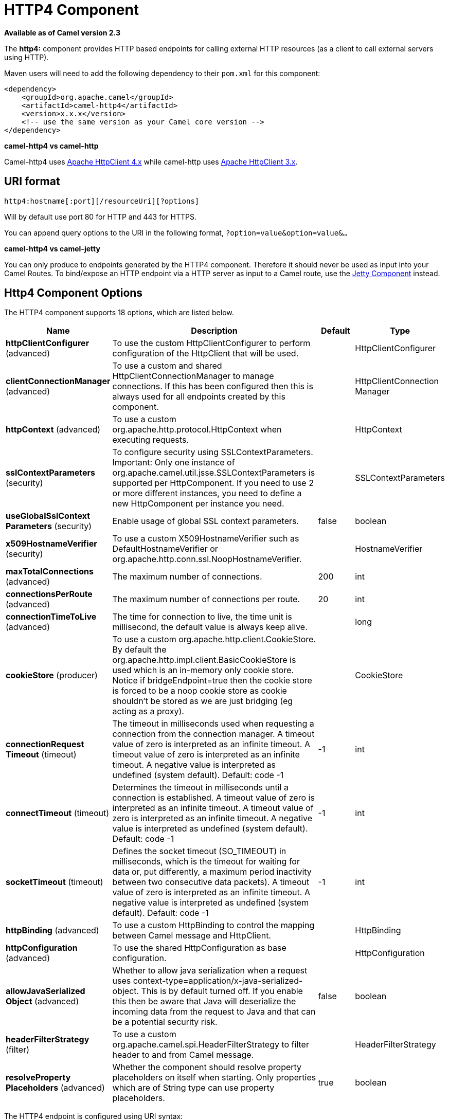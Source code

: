 [[http4-component]]
= HTTP4 Component
:page-source: components/camel-http4/src/main/docs/http4-component.adoc

*Available as of Camel version 2.3*


The *http4:* component provides HTTP based endpoints
for calling external HTTP resources (as a client to call external
servers using HTTP).

Maven users will need to add the following dependency to their `pom.xml`
for this component:

[source,xml]
------------------------------------------------------------
<dependency>
    <groupId>org.apache.camel</groupId>
    <artifactId>camel-http4</artifactId>
    <version>x.x.x</version>
    <!-- use the same version as your Camel core version -->
</dependency>
------------------------------------------------------------


*camel-http4 vs camel-http*

Camel-http4 uses http://hc.apache.org/httpcomponents-client-ga/[Apache
HttpClient 4.x] while camel-http uses
http://hc.apache.org/httpclient-3.x/[Apache HttpClient 3.x].

== URI format

[source,java]
---------------------------------------------
http4:hostname[:port][/resourceUri][?options]
---------------------------------------------

Will by default use port 80 for HTTP and 443 for HTTPS.

You can append query options to the URI in the following format,
`?option=value&option=value&...`

*camel-http4 vs camel-jetty*

You can only produce to endpoints generated by the HTTP4 component.
Therefore it should never be used as input into your Camel Routes. To
bind/expose an HTTP endpoint via a HTTP server as input to a Camel
route, use the <<jetty-component,Jetty Component>> instead.

== Http4 Component Options




// component options: START
The HTTP4 component supports 18 options, which are listed below.



[width="100%",cols="2,5,^1,2",options="header"]
|===
| Name | Description | Default | Type
| *httpClientConfigurer* (advanced) | To use the custom HttpClientConfigurer to perform configuration of the HttpClient that will be used. |  | HttpClientConfigurer
| *clientConnectionManager* (advanced) | To use a custom and shared HttpClientConnectionManager to manage connections. If this has been configured then this is always used for all endpoints created by this component. |  | HttpClientConnection Manager
| *httpContext* (advanced) | To use a custom org.apache.http.protocol.HttpContext when executing requests. |  | HttpContext
| *sslContextParameters* (security) | To configure security using SSLContextParameters. Important: Only one instance of org.apache.camel.util.jsse.SSLContextParameters is supported per HttpComponent. If you need to use 2 or more different instances, you need to define a new HttpComponent per instance you need. |  | SSLContextParameters
| *useGlobalSslContext Parameters* (security) | Enable usage of global SSL context parameters. | false | boolean
| *x509HostnameVerifier* (security) | To use a custom X509HostnameVerifier such as DefaultHostnameVerifier or org.apache.http.conn.ssl.NoopHostnameVerifier. |  | HostnameVerifier
| *maxTotalConnections* (advanced) | The maximum number of connections. | 200 | int
| *connectionsPerRoute* (advanced) | The maximum number of connections per route. | 20 | int
| *connectionTimeToLive* (advanced) | The time for connection to live, the time unit is millisecond, the default value is always keep alive. |  | long
| *cookieStore* (producer) | To use a custom org.apache.http.client.CookieStore. By default the org.apache.http.impl.client.BasicCookieStore is used which is an in-memory only cookie store. Notice if bridgeEndpoint=true then the cookie store is forced to be a noop cookie store as cookie shouldn't be stored as we are just bridging (eg acting as a proxy). |  | CookieStore
| *connectionRequest Timeout* (timeout) | The timeout in milliseconds used when requesting a connection from the connection manager. A timeout value of zero is interpreted as an infinite timeout. A timeout value of zero is interpreted as an infinite timeout. A negative value is interpreted as undefined (system default). Default: code -1 | -1 | int
| *connectTimeout* (timeout) | Determines the timeout in milliseconds until a connection is established. A timeout value of zero is interpreted as an infinite timeout. A timeout value of zero is interpreted as an infinite timeout. A negative value is interpreted as undefined (system default). Default: code -1 | -1 | int
| *socketTimeout* (timeout) | Defines the socket timeout (SO_TIMEOUT) in milliseconds, which is the timeout for waiting for data or, put differently, a maximum period inactivity between two consecutive data packets). A timeout value of zero is interpreted as an infinite timeout. A negative value is interpreted as undefined (system default). Default: code -1 | -1 | int
| *httpBinding* (advanced) | To use a custom HttpBinding to control the mapping between Camel message and HttpClient. |  | HttpBinding
| *httpConfiguration* (advanced) | To use the shared HttpConfiguration as base configuration. |  | HttpConfiguration
| *allowJavaSerialized Object* (advanced) | Whether to allow java serialization when a request uses context-type=application/x-java-serialized-object. This is by default turned off. If you enable this then be aware that Java will deserialize the incoming data from the request to Java and that can be a potential security risk. | false | boolean
| *headerFilterStrategy* (filter) | To use a custom org.apache.camel.spi.HeaderFilterStrategy to filter header to and from Camel message. |  | HeaderFilterStrategy
| *resolveProperty Placeholders* (advanced) | Whether the component should resolve property placeholders on itself when starting. Only properties which are of String type can use property placeholders. | true | boolean
|===
// component options: END










// endpoint options: START
The HTTP4 endpoint is configured using URI syntax:

----
http4:httpUri
----

with the following path and query parameters:

=== Path Parameters (1 parameters):


[width="100%",cols="2,5,^1,2",options="header"]
|===
| Name | Description | Default | Type
| *httpUri* | *Required* The url of the HTTP endpoint to call. |  | URI
|===


=== Query Parameters (49 parameters):


[width="100%",cols="2,5,^1,2",options="header"]
|===
| Name | Description | Default | Type
| *disableStreamCache* (common) | Determines whether or not the raw input stream from Servlet is cached or not (Camel will read the stream into a in memory/overflow to file, Stream caching) cache. By default Camel will cache the Servlet input stream to support reading it multiple times to ensure it Camel can retrieve all data from the stream. However you can set this option to true when you for example need to access the raw stream, such as streaming it directly to a file or other persistent store. DefaultHttpBinding will copy the request input stream into a stream cache and put it into message body if this option is false to support reading the stream multiple times. If you use Servlet to bridge/proxy an endpoint then consider enabling this option to improve performance, in case you do not need to read the message payload multiple times. The http/http4 producer will by default cache the response body stream. If setting this option to true, then the producers will not cache the response body stream but use the response stream as-is as the message body. | false | boolean
| *headerFilterStrategy* (common) | To use a custom HeaderFilterStrategy to filter header to and from Camel message. |  | HeaderFilterStrategy
| *httpBinding* (common) | To use a custom HttpBinding to control the mapping between Camel message and HttpClient. |  | HttpBinding
| *authenticationPreemptive* (producer) | If this option is true, camel-http4 sends preemptive basic authentication to the server. | false | boolean
| *bridgeEndpoint* (producer) | If the option is true, HttpProducer will ignore the Exchange.HTTP_URI header, and use the endpoint's URI for request. You may also set the option throwExceptionOnFailure to be false to let the HttpProducer send all the fault response back. | false | boolean
| *chunked* (producer) | If this option is false the Servlet will disable the HTTP streaming and set the content-length header on the response | true | boolean
| *clearExpiredCookies* (producer) | Whether to clear expired cookies before sending the HTTP request. This ensures the cookies store does not keep growing by adding new cookies which is newer removed when they are expired. | true | boolean
| *connectionClose* (producer) | Specifies whether a Connection Close header must be added to HTTP Request. By default connectionClose is false. | false | boolean
| *cookieStore* (producer) | To use a custom CookieStore. By default the BasicCookieStore is used which is an in-memory only cookie store. Notice if bridgeEndpoint=true then the cookie store is forced to be a noop cookie store as cookie shouldn't be stored as we are just bridging (eg acting as a proxy). If a cookieHandler is set then the cookie store is also forced to be a noop cookie store as cookie handling is then performed by the cookieHandler. |  | CookieStore
| *copyHeaders* (producer) | If this option is true then IN exchange headers will be copied to OUT exchange headers according to copy strategy. Setting this to false, allows to only include the headers from the HTTP response (not propagating IN headers). | true | boolean
| *deleteWithBody* (producer) | Whether the HTTP DELETE should include the message body or not. By default HTTP DELETE do not include any HTTP message. However in some rare cases users may need to be able to include the message body. | false | boolean
| *httpMethod* (producer) | Configure the HTTP method to use. The HttpMethod header cannot override this option if set. |  | HttpMethods
| *ignoreResponseBody* (producer) | If this option is true, The http producer won't read response body and cache the input stream | false | boolean
| *preserveHostHeader* (producer) | If the option is true, HttpProducer will set the Host header to the value contained in the current exchange Host header, useful in reverse proxy applications where you want the Host header received by the downstream server to reflect the URL called by the upstream client, this allows applications which use the Host header to generate accurate URL's for a proxied service | false | boolean
| *throwExceptionOnFailure* (producer) | Option to disable throwing the HttpOperationFailedException in case of failed responses from the remote server. This allows you to get all responses regardless of the HTTP status code. | true | boolean
| *transferException* (producer) | If enabled and an Exchange failed processing on the consumer side, and if the caused Exception was send back serialized in the response as a application/x-java-serialized-object content type. On the producer side the exception will be deserialized and thrown as is, instead of the HttpOperationFailedException. The caused exception is required to be serialized. This is by default turned off. If you enable this then be aware that Java will deserialize the incoming data from the request to Java and that can be a potential security risk. | false | boolean
| *cookieHandler* (producer) | Configure a cookie handler to maintain a HTTP session |  | CookieHandler
| *okStatusCodeRange* (producer) | The status codes which are considered a success response. The values are inclusive. Multiple ranges can be defined, separated by comma, e.g. 200-204,209,301-304. Each range must be a single number or from-to with the dash included. | 200-299 | String
| *urlRewrite* (producer) | *Deprecated* Refers to a custom org.apache.camel.component.http.UrlRewrite which allows you to rewrite urls when you bridge/proxy endpoints. See more details at \http://camel.apache.org/urlrewrite.html |  | UrlRewrite
| *clientBuilder* (advanced) | Provide access to the http client request parameters used on new RequestConfig instances used by producers or consumers of this endpoint. |  | HttpClientBuilder
| *clientConnectionManager* (advanced) | To use a custom HttpClientConnectionManager to manage connections |  | HttpClientConnection Manager
| *connectionsPerRoute* (advanced) | The maximum number of connections per route. | 20 | int
| *httpClient* (advanced) | Sets a custom HttpClient to be used by the producer |  | HttpClient
| *httpClientConfigurer* (advanced) | Register a custom configuration strategy for new HttpClient instances created by producers or consumers such as to configure authentication mechanisms etc |  | HttpClientConfigurer
| *httpClientOptions* (advanced) | To configure the HttpClient using the key/values from the Map. |  | Map
| *httpContext* (advanced) | To use a custom HttpContext instance |  | HttpContext
| *mapHttpMessageBody* (advanced) | If this option is true then IN exchange Body of the exchange will be mapped to HTTP body. Setting this to false will avoid the HTTP mapping. | true | boolean
| *mapHttpMessageFormUrl EncodedBody* (advanced) | If this option is true then IN exchange Form Encoded body of the exchange will be mapped to HTTP. Setting this to false will avoid the HTTP Form Encoded body mapping. | true | boolean
| *mapHttpMessageHeaders* (advanced) | If this option is true then IN exchange Headers of the exchange will be mapped to HTTP headers. Setting this to false will avoid the HTTP Headers mapping. | true | boolean
| *maxTotalConnections* (advanced) | The maximum number of connections. | 200 | int
| *synchronous* (advanced) | Sets whether synchronous processing should be strictly used, or Camel is allowed to use asynchronous processing (if supported). | false | boolean
| *useSystemProperties* (advanced) | To use System Properties as fallback for configuration | false | boolean
| *proxyAuthDomain* (proxy) | Proxy authentication domain to use with NTML |  | String
| *proxyAuthHost* (proxy) | Proxy authentication host |  | String
| *proxyAuthMethod* (proxy) | Proxy authentication method to use |  | String
| *proxyAuthPassword* (proxy) | Proxy authentication password |  | String
| *proxyAuthPort* (proxy) | Proxy authentication port |  | int
| *proxyAuthScheme* (proxy) | Proxy authentication scheme to use |  | String
| *proxyAuthUsername* (proxy) | Proxy authentication username |  | String
| *proxyHost* (proxy) | Proxy hostname to use |  | String
| *proxyPort* (proxy) | Proxy port to use |  | int
| *authDomain* (security) | Authentication domain to use with NTML |  | String
| *authHost* (security) | Authentication host to use with NTML |  | String
| *authMethod* (security) | Authentication methods allowed to use as a comma separated list of values Basic, Digest or NTLM. |  | String
| *authMethodPriority* (security) | Which authentication method to prioritize to use, either as Basic, Digest or NTLM. |  | String
| *authPassword* (security) | Authentication password |  | String
| *authUsername* (security) | Authentication username |  | String
| *sslContextParameters* (security) | To configure security using SSLContextParameters. Important: Only one instance of org.apache.camel.util.jsse.SSLContextParameters is supported per HttpComponent. If you need to use 2 or more different instances, you need to define a new HttpComponent per instance you need. |  | SSLContextParameters
| *x509HostnameVerifier* (security) | To use a custom X509HostnameVerifier such as DefaultHostnameVerifier or org.apache.http.conn.ssl.NoopHostnameVerifier. |  | HostnameVerifier
|===
// endpoint options: END
// spring-boot-auto-configure options: START
== Spring Boot Auto-Configuration

When using Spring Boot make sure to use the following Maven dependency to have support for auto configuration:

[source,xml]
----
<dependency>
  <groupId>org.apache.camel</groupId>
  <artifactId>camel-http4-starter</artifactId>
  <version>x.x.x</version>
  <!-- use the same version as your Camel core version -->
</dependency>
----


The component supports 19 options, which are listed below.



[width="100%",cols="2,5,^1,2",options="header"]
|===
| Name | Description | Default | Type
| *camel.component.http4.allow-java-serialized-object* | Whether to allow java serialization when a request uses context-type=application/x-java-serialized-object. This is by default turned off. If you enable this then be aware that Java will deserialize the incoming data from the request to Java and that can be a potential security risk. | false | Boolean
| *camel.component.http4.client-connection-manager* | To use a custom and shared HttpClientConnectionManager to manage connections. If this has been configured then this is always used for all endpoints created by this component. The option is a org.apache.http.conn.HttpClientConnectionManager type. |  | String
| *camel.component.http4.connect-timeout* | Determines the timeout in milliseconds until a connection is established. A timeout value of zero is interpreted as an infinite timeout. A timeout value of zero is interpreted as an infinite timeout. A negative value is interpreted as undefined (system default). Default: code -1 | -1 | Integer
| *camel.component.http4.connection-request-timeout* | The timeout in milliseconds used when requesting a connection from the connection manager. A timeout value of zero is interpreted as an infinite timeout. A timeout value of zero is interpreted as an infinite timeout. A negative value is interpreted as undefined (system default). Default: code -1 | -1 | Integer
| *camel.component.http4.connection-time-to-live* | The time for connection to live, the time unit is millisecond, the default value is always keep alive. |  | Long
| *camel.component.http4.connections-per-route* | The maximum number of connections per route. | 20 | Integer
| *camel.component.http4.cookie-store* | To use a custom org.apache.http.client.CookieStore. By default the org.apache.http.impl.client.BasicCookieStore is used which is an in-memory only cookie store. Notice if bridgeEndpoint=true then the cookie store is forced to be a noop cookie store as cookie shouldn't be stored as we are just bridging (eg acting as a proxy). The option is a org.apache.http.client.CookieStore type. |  | String
| *camel.component.http4.enabled* | Enable http4 component | true | Boolean
| *camel.component.http4.header-filter-strategy* | To use a custom org.apache.camel.spi.HeaderFilterStrategy to filter header to and from Camel message. The option is a org.apache.camel.spi.HeaderFilterStrategy type. |  | String
| *camel.component.http4.http-binding* | To use a custom HttpBinding to control the mapping between Camel message and HttpClient. The option is a org.apache.camel.http.common.HttpBinding type. |  | String
| *camel.component.http4.http-client-configurer* | To use the custom HttpClientConfigurer to perform configuration of the HttpClient that will be used. The option is a org.apache.camel.component.http4.HttpClientConfigurer type. |  | String
| *camel.component.http4.http-configuration* | To use the shared HttpConfiguration as base configuration. The option is a org.apache.camel.http.common.HttpConfiguration type. |  | String
| *camel.component.http4.http-context* | To use a custom org.apache.http.protocol.HttpContext when executing requests. The option is a org.apache.http.protocol.HttpContext type. |  | String
| *camel.component.http4.max-total-connections* | The maximum number of connections. | 200 | Integer
| *camel.component.http4.resolve-property-placeholders* | Whether the component should resolve property placeholders on itself when starting. Only properties which are of String type can use property placeholders. | true | Boolean
| *camel.component.http4.socket-timeout* | Defines the socket timeout (SO_TIMEOUT) in milliseconds, which is the timeout for waiting for data or, put differently, a maximum period inactivity between two consecutive data packets). A timeout value of zero is interpreted as an infinite timeout. A negative value is interpreted as undefined (system default). Default: code -1 | -1 | Integer
| *camel.component.http4.ssl-context-parameters* | To configure security using SSLContextParameters. Important: Only one instance of org.apache.camel.util.jsse.SSLContextParameters is supported per HttpComponent. If you need to use 2 or more different instances, you need to define a new HttpComponent per instance you need. The option is a org.apache.camel.util.jsse.SSLContextParameters type. |  | String
| *camel.component.http4.use-global-ssl-context-parameters* | Enable usage of global SSL context parameters. | false | Boolean
| *camel.component.http4.x509-hostname-verifier* | To use a custom X509HostnameVerifier such as DefaultHostnameVerifier or org.apache.http.conn.ssl.NoopHostnameVerifier. The option is a javax.net.ssl.HostnameVerifier type. |  | String
|===
// spring-boot-auto-configure options: END








== Message Headers

[width="100%",cols="10%,20%,70%",options="header",]
|=======================================================================
|Name |Type |Description

|`Exchange.HTTP_URI` |`String` |URI to call. Will override existing URI set directly on the endpoint.
This uri is the uri of the http server to call. Its not the same as the
Camel endpoint uri, where you can configure endpoint options such as
security etc. This header does not support that, its only the uri of the
http server.

|`Exchange.HTTP_PATH` |`String` |Request URI's path, the header will be used to build the request URI
with the HTTP_URI.

|`Exchange.HTTP_QUERY` |`String` |URI parameters. Will override existing URI parameters set directly on
the endpoint.

|`Exchange.HTTP_RESPONSE_CODE` |`int` |The HTTP response code from the external server. Is 200 for OK.

|`Exchange.HTTP_RESPONSE_TEXT` | `String` |The HTTP response text from the external server.

|`Exchange.HTTP_CHARACTER_ENCODING` |`String` |Character encoding.

|`Exchange.CONTENT_TYPE` |`String` |The HTTP content type. Is set on both the IN and OUT message to provide
a content type, such as `text/html`.

|`Exchange.CONTENT_ENCODING` |`String` |The HTTP content encoding. Is set on both the IN and OUT message to
provide a content encoding, such as `gzip`.
|=======================================================================

== Message Body

Camel will store the HTTP response from the external server on the OUT
body. All headers from the IN message will be copied to the OUT message,
so headers are preserved during routing. Additionally Camel will add the
HTTP response headers as well to the OUT message headers.

 


== Using System Properties

When setting useSystemProperties to true, the HTTP Client will look for
the following System Properties and it will use it:

* ssl.TrustManagerFactory.algorithm
* http://javax.net/[javax.net].ssl.trustStoreType
* http://javax.net/[javax.net].ssl.trustStore
* http://javax.net/[javax.net].ssl.trustStoreProvider
* http://javax.net/[javax.net].ssl.trustStorePassword
* java.home
* ssl.KeyManagerFactory.algorithm
* http://javax.net/[javax.net].ssl.keyStoreType
* http://javax.net/[javax.net].ssl.keyStore
* http://javax.net/[javax.net].ssl.keyStoreProvider
* http://javax.net/[javax.net].ssl.keyStorePassword
* http.proxyHost
* http.proxyPort
* http.nonProxyHosts
* http.keepAlive
* http.maxConnections

== Response code

Camel will handle according to the HTTP response code:

* Response code is in the range 100..299, Camel regards it as a success
response.
* Response code is in the range 300..399, Camel regards it as a
redirection response and will throw a `HttpOperationFailedException`
with the information.
* Response code is 400+, Camel regards it as an external server failure
and will throw a `HttpOperationFailedException` with the information.

*throwExceptionOnFailure*
The option, `throwExceptionOnFailure`, can be set to `false` to prevent
the `HttpOperationFailedException` from being thrown for failed response
codes. This allows you to get any response from the remote server. +
There is a sample below demonstrating this.

== HttpOperationFailedException

This exception contains the following information:

* The HTTP status code
* The HTTP status line (text of the status code)
* Redirect location, if server returned a redirect
* Response body as a `java.lang.String`, if server provided a body as
response

== Which HTTP method will be used

The following algorithm is used to determine what HTTP method should be used: +
 1. Use method provided as endpoint configuration (`httpMethod`). +
 2. Use method provided in header (`Exchange.HTTP_METHOD`). +
 3. `GET` if query string is provided in header. +
 4. `GET` if endpoint is configured with a query string. +
 5. `POST` if there is data to send (body is not `null`). +
 6. `GET` otherwise.

== How to get access to HttpServletRequest and HttpServletResponse

You can get access to these two using the Camel type converter system
using +
 *NOTE* You can get the request and response not just from the processor
after the camel-jetty or camel-cxf endpoint.

[source,java]
----------------------------------------------------------------------------------
HttpServletRequest request = exchange.getIn().getBody(HttpServletRequest.class);
HttpServletRequest response = exchange.getIn().getBody(HttpServletResponse.class);
----------------------------------------------------------------------------------

== Configuring URI to call

You can set the HTTP producer's URI directly form the endpoint URI. In
the route below, Camel will call out to the external server, `oldhost`,
using HTTP.

[source,java]
-------------------------------
from("direct:start")
        .to("http4://oldhost");
-------------------------------

And the equivalent Spring sample:

[source,xml]
---------------------------------------------------------------------
<camelContext xmlns="http://activemq.apache.org/camel/schema/spring">
  <route>
    <from uri="direct:start"/>
    <to uri="http4://oldhost"/>
  </route>
</camelContext>
---------------------------------------------------------------------

You can override the HTTP endpoint URI by adding a header with the key,
`Exchange.HTTP_URI`, on the message.

[source,java]
-----------------------------------------------------------
from("direct:start")
  .setHeader(Exchange.HTTP_URI, constant("http://newhost"))
  .to("http4://oldhost");
-----------------------------------------------------------

In the sample above Camel will call the http://newhost despite the
endpoint is configured with http4://oldhost. +
If the http4 endpoint is working in bridge mode, it will ignore the
message header of `Exchange.HTTP_URI`.

== Configuring URI Parameters

The *http* producer supports URI parameters to be sent to the HTTP
server. The URI parameters can either be set directly on the endpoint
URI or as a header with the key `Exchange.HTTP_QUERY` on the message.

[source,java]
------------------------------------------------
from("direct:start")
  .to("http4://oldhost?order=123&detail=short");
------------------------------------------------

Or options provided in a header:

[source,java]
---------------------------------------------------------------------
from("direct:start")
  .setHeader(Exchange.HTTP_QUERY, constant("order=123&detail=short"))
  .to("http4://oldhost");
---------------------------------------------------------------------

== How to set the http method (GET/PATCH/POST/PUT/DELETE/HEAD/OPTIONS/TRACE) to the HTTP producer

*Using the http PATCH method*

The http PATCH method is supported starting with Camel 2.11.3 / 2.12.1.

The HTTP4 component provides a way to set the HTTP request method by
setting the message header. Here is an example:

[source,java]
-----------------------------------------------------------------------------------------------
from("direct:start")
  .setHeader(Exchange.HTTP_METHOD, constant(org.apache.camel.component.http4.HttpMethods.POST))
  .to("http4://www.google.com")
  .to("mock:results");
-----------------------------------------------------------------------------------------------

The method can be written a bit shorter using the string constants:

[source,java]
-----------------------------------------------
.setHeader("CamelHttpMethod", constant("POST"))
-----------------------------------------------

And the equivalent Spring sample:

[source,xml]
---------------------------------------------------------------------
<camelContext xmlns="http://activemq.apache.org/camel/schema/spring">
  <route>
    <from uri="direct:start"/>
    <setHeader headerName="CamelHttpMethod">
        <constant>POST</constant>
    </setHeader>
    <to uri="http4://www.google.com"/>
    <to uri="mock:results"/>
  </route>
</camelContext>
---------------------------------------------------------------------

== Using client timeout - SO_TIMEOUT

See the
https://svn.apache.org/repos/asf/camel/trunk/components/camel-http4/src/test/java/org/apache/camel/component/http4/HttpSOTimeoutTest.java[HttpSOTimeoutTest]
unit test.

*Since Camel 2.13.0*: See the updated
https://github.com/apache/camel/blob/master/components/camel-http4/src/test/java/org/apache/camel/component/http4/HttpSOTimeoutTest.java[HttpSOTimeoutTest]
unit test.

== Configuring a Proxy

The HTTP4 component provides a way to configure a proxy.

[source,java]
------------------------------------------------------------------------
from("direct:start")
  .to("http4://oldhost?proxyAuthHost=www.myproxy.com&proxyAuthPort=80");
------------------------------------------------------------------------

There is also support for proxy authentication via the
`proxyAuthUsername` and `proxyAuthPassword` options.

=== Using proxy settings outside of URI

To avoid System properties conflicts, you can set proxy configuration
only from the CamelContext or URI. +
 Java DSL :

[source,java]
---------------------------------------------------------------
 context.getProperties().put("http.proxyHost", "172.168.18.9");
 context.getProperties().put("http.proxyPort" "8080");
---------------------------------------------------------------

Spring XML

[source,xml]
----------------------------------------------------------------
   <camelContext>
       <properties>
           <property key="http.proxyHost" value="172.168.18.9"/>
           <property key="http.proxyPort" value="8080"/>
      </properties>
   </camelContext>
----------------------------------------------------------------

Camel will first set the settings from Java System or CamelContext
Properties and then the endpoint proxy options if provided. +
 So you can override the system properties with the endpoint options.

Notice in *Camel 2.8* there is also a `http.proxyScheme` property you
can set to explicit configure the scheme to use.

== Configuring charset

If you are using `POST` to send data you can configure the `charset`
using the `Exchange` property:

[source,java]
----------------------------------------------------------
exchange.setProperty(Exchange.CHARSET_NAME, "ISO-8859-1");
----------------------------------------------------------

=== Sample with scheduled poll

This sample polls the Google homepage every 10 seconds and write the
page to the file `message.html`:

[source,java]
------------------------------------------------------------
from("timer://foo?fixedRate=true&delay=0&period=10000")
  .to("http4://www.google.com")
  .setHeader(FileComponent.HEADER_FILE_NAME, "message.html")
  .to("file:target/google");
------------------------------------------------------------

=== URI Parameters from the endpoint URI

In this sample we have the complete URI endpoint that is just what you
would have typed in a web browser. Multiple URI parameters can of course
be set using the `&` character as separator, just as you would in the
web browser. Camel does no tricks here.

[source,java]
-----------------------------------------------------------------
// we query for Camel at the Google page
template.sendBody("http4://www.google.com/search?q=Camel", null);
-----------------------------------------------------------------

=== URI Parameters from the Message

[source,java]
------------------------------------------------------------------
Map headers = new HashMap();
headers.put(Exchange.HTTP_QUERY, "q=Camel&lr=lang_en");
// we query for Camel and English language at Google
template.sendBody("http4://www.google.com/search", null, headers);
------------------------------------------------------------------

In the header value above notice that it should *not* be prefixed with
`?` and you can separate parameters as usual with the `&` char.

=== Getting the Response Code

You can get the HTTP response code from the HTTP4 component by getting
the value from the Out message header with
`Exchange.HTTP_RESPONSE_CODE`.

[source,java]
------------------------------------------------------------------------------------
Exchange exchange = template.send("http4://www.google.com/search", new Processor() {
  public void process(Exchange exchange) throws Exception {
    exchange.getIn().setHeader(Exchange.HTTP_QUERY, constant("hl=en&q=activemq"));
  }
});
Message out = exchange.getOut();
int responseCode = out.getHeader(Exchange.HTTP_RESPONSE_CODE, Integer.class);
------------------------------------------------------------------------------------

== Disabling Cookies

To disable cookies you can set the HTTP Client to ignore cookies by
adding this URI option: +
 `httpClient.cookiePolicy=ignoreCookies`

== Advanced Usage

If you need more control over the HTTP producer you should use the
`HttpComponent` where you can set various classes to give you custom
behavior.

=== Setting up SSL for HTTP Client

[[HTTP4-UsingtheJSSEConfigurationUtility]]
Using the JSSE Configuration Utility

As of Camel 2.8, the HTTP4 component supports SSL/TLS configuration
through the link:camel-configuration-utilities.html[Camel JSSE
Configuration Utility].  This utility greatly decreases the amount of
component specific code you need to write and is configurable at the
endpoint and component levels.  The following examples demonstrate how
to use the utility with the HTTP4 component.

[[HTTP4-Programmaticconfigurationofthecomponent]]
Programmatic configuration of the component

[source,java]
---------------------------------------------------------------------------------------
KeyStoreParameters ksp = new KeyStoreParameters();
ksp.setResource("/users/home/server/keystore.jks");
ksp.setPassword("keystorePassword");

KeyManagersParameters kmp = new KeyManagersParameters();
kmp.setKeyStore(ksp);
kmp.setKeyPassword("keyPassword");

SSLContextParameters scp = new SSLContextParameters();
scp.setKeyManagers(kmp);

HttpComponent httpComponent = getContext().getComponent("https4", HttpComponent.class);
httpComponent.setSslContextParameters(scp);
---------------------------------------------------------------------------------------

[[HTTP4-SpringDSLbasedconfigurationofendpoint]]
Spring DSL based configuration of endpoint

[source,xml]
--------------------------------------------------------------------------------------
...
  <camel:sslContextParameters
      id="sslContextParameters">
    <camel:keyManagers
        keyPassword="keyPassword">
      <camel:keyStore
          resource="/users/home/server/keystore.jks"
          password="keystorePassword"/>
    </camel:keyManagers>
  </camel:sslContextParameters>...
...
  <to uri="https4://127.0.0.1/mail/?sslContextParameters=#sslContextParameters"/>...
--------------------------------------------------------------------------------------

[[HTTP4-ConfiguringApacheHTTPClientDirectly]]
Configuring Apache HTTP Client Directly

Basically camel-http4 component is built on the top of
http://hc.apache.org/httpcomponents-client-ga/[Apache HttpClient].
Please refer to
http://hc.apache.org/httpcomponents-client-ga/tutorial/html/connmgmt.html#d4e537[SSL/TLS
customization] for details or have a look into the
`org.apache.camel.component.http4.HttpsServerTestSupport` unit test base
class. +
 You can also implement a custom
`org.apache.camel.component.http4.HttpClientConfigurer` to do some
configuration on the http client if you need full control of it.

However if you _just_ want to specify the keystore and truststore you
can do this with Apache HTTP `HttpClientConfigurer`, for example:

[source,java]
------------------------------------------------------------------------------------------------------
KeyStore keystore = ...;
KeyStore truststore = ...;

SchemeRegistry registry = new SchemeRegistry();
registry.register(new Scheme("https", 443, new SSLSocketFactory(keystore, "mypassword", truststore)));
------------------------------------------------------------------------------------------------------

And then you need to create a class that implements
`HttpClientConfigurer`, and registers https protocol providing a
keystore or truststore per example above. Then, from your camel route
builder class you can hook it up like so:

[source,java]
--------------------------------------------------------------------------------------
HttpComponent httpComponent = getContext().getComponent("http4", HttpComponent.class);
httpComponent.setHttpClientConfigurer(new MyHttpClientConfigurer());
--------------------------------------------------------------------------------------

If you are doing this using the Spring DSL, you can specify your
`HttpClientConfigurer` using the URI. For example:

[source,xml]
-----------------------------------------------------------------------------------------
<bean id="myHttpClientConfigurer"
 class="my.https.HttpClientConfigurer">
</bean>

<to uri="https4://myhostname.com:443/myURL?httpClientConfigurer=myHttpClientConfigurer"/>
-----------------------------------------------------------------------------------------

As long as you implement the HttpClientConfigurer and configure your
keystore and truststore as described above, it will work fine.

[[HTTP4-UsingHTTPStoauthenticategotchas]]
Using HTTPS to authenticate gotchas

An end user reported that he had problem with authenticating with HTTPS.
The problem was eventually resolved by providing a custom configured
`org.apache.http.protocol.HttpContext`:

* 1. Create a (Spring) factory for HttpContexts:

[source,java]
------------------------------------------------------------------
public class HttpContextFactory {

  private String httpHost = "localhost";
  private String httpPort = 9001;

  private BasicHttpContext httpContext = new BasicHttpContext();
  private BasicAuthCache authCache = new BasicAuthCache();
  private BasicScheme basicAuth = new BasicScheme();

  public HttpContext getObject() {
    authCache.put(new HttpHost(httpHost, httpPort), basicAuth);

    httpContext.setAttribute(ClientContext.AUTH_CACHE, authCache);

    return httpContext;
  }

  // getter and setter
}
------------------------------------------------------------------

* 2. Declare an HttpContext in the Spring application context file:

[source,xml]
---------------------------------------------------------------------------------------
<bean id="myHttpContext" factory-bean="httpContextFactory" factory-method="getObject"/>
---------------------------------------------------------------------------------------

* 3. Reference the context in the http4 URL:

[source,xml]
-----------------------------------------------------------------------
<to uri="https4://myhostname.com:443/myURL?httpContext=myHttpContext"/>
-----------------------------------------------------------------------

[[HTTP4-UsingdifferentSSLContextParameters]]
Using different SSLContextParameters

The <<http4-component,HTTP4>> component only support one instance of
`org.apache.camel.util.jsse.SSLContextParameters` per component. If you
need to use 2 or more different instances, then you need to setup
multiple <<http4-component,HTTP4>> components as shown below. Where we have
2 components, each using their own instance of `sslContextParameters`
property.

[source,xml]
----------------------------------------------------------------------------
<bean id="http4-foo" class="org.apache.camel.component.http4.HttpComponent">
   <property name="sslContextParameters" ref="sslContextParams1"/>
   <property name="x509HostnameVerifier" ref="hostnameVerifier"/>
</bean>

<bean id="http4-bar" class="org.apache.camel.component.http4.HttpComponent">
   <property name="sslContextParameters" ref="sslContextParams2"/>
   <property name="x509HostnameVerifier" ref="hostnameVerifier"/>
</bean>
----------------------------------------------------------------------------